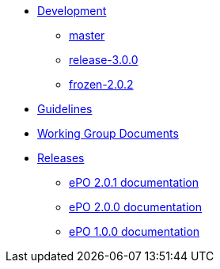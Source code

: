 * xref:epo-dev-work.adoc[Development]
** xref:master-branch.adoc[master]
** xref:release-3.0.0-branch.adoc[release-3.0.0]
** xref:frozen-2.0.2-branch.adoc[frozen-2.0.2]

* xref:epo-guidelines.adoc[Guidelines]
* xref:epo-wgm::index.adoc[Working Group Documents]

* xref:releases.adoc[Releases]
** xref:2.0.1@EPO::index.adoc[ePO 2.0.1 documentation]
** xref:2.0.0@EPO::index.adoc[ePO 2.0.0 documentation]
** xref:1.0.0@EPO::index.adoc[ePO 1.0.0 documentation]




